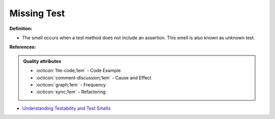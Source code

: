 Missing Test
^^^^^
**Definition:**

* The smell occurs when a test method does not include an assertion. This smell is also known as unknown test.



**References:**

.. admonition:: Quality attributes

    * :octicon:`file-code;1em` -  Code Example
    * :octicon:`comment-discussion;1em` -  Cause and Effect
    * :octicon:`graph;1em` -  Frequency
    * :octicon:`sync;1em` -  Refactoring

* `Understanding Testability and Test Smells <https://www.designite-tools.com/blog/understanding-testability-test-smells>`_
